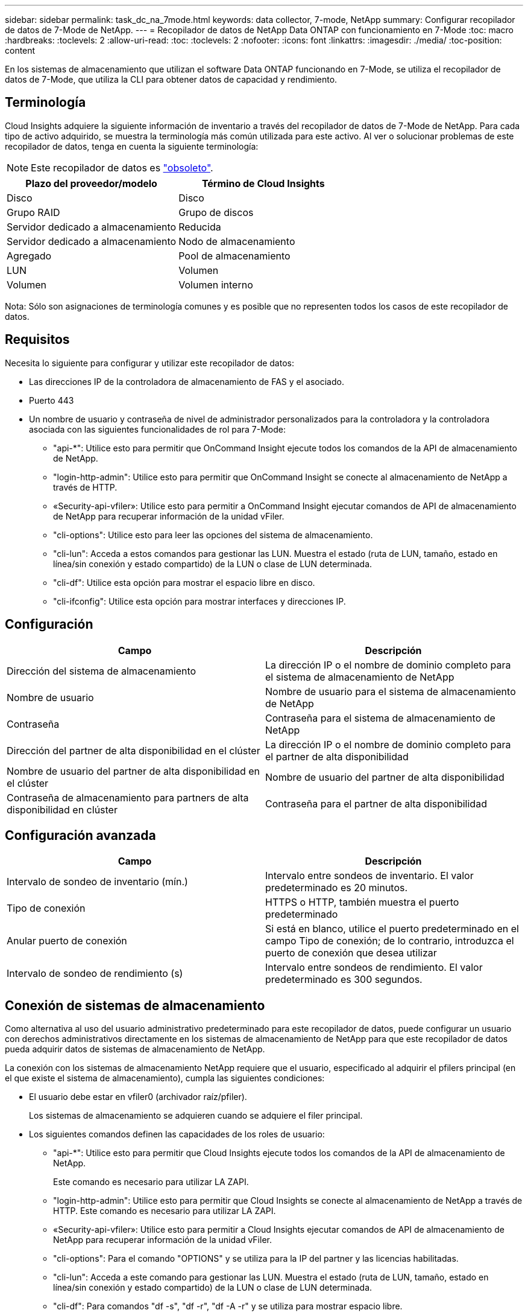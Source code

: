 ---
sidebar: sidebar 
permalink: task_dc_na_7mode.html 
keywords: data collector, 7-mode, NetApp 
summary: Configurar recopilador de datos de 7-Mode de NetApp. 
---
= Recopilador de datos de NetApp Data ONTAP con funcionamiento en 7-Mode
:toc: macro
:hardbreaks:
:toclevels: 2
:allow-uri-read: 
:toc: 
:toclevels: 2
:nofooter: 
:icons: font
:linkattrs: 
:imagesdir: ./media/
:toc-position: content


[role="lead"]
En los sistemas de almacenamiento que utilizan el software Data ONTAP funcionando en 7-Mode, se utiliza el recopilador de datos de 7-Mode, que utiliza la CLI para obtener datos de capacidad y rendimiento.



== Terminología

Cloud Insights adquiere la siguiente información de inventario a través del recopilador de datos de 7-Mode de NetApp. Para cada tipo de activo adquirido, se muestra la terminología más común utilizada para este activo. Al ver o solucionar problemas de este recopilador de datos, tenga en cuenta la siguiente terminología:


NOTE: Este recopilador de datos es link:task_getting_started_with_cloud_insights.html#useful-definitions["obsoleto"].

[cols="2*"]
|===
| Plazo del proveedor/modelo | Término de Cloud Insights 


| Disco | Disco 


| Grupo RAID | Grupo de discos 


| Servidor dedicado a almacenamiento | Reducida 


| Servidor dedicado a almacenamiento | Nodo de almacenamiento 


| Agregado | Pool de almacenamiento 


| LUN | Volumen 


| Volumen | Volumen interno 
|===
Nota: Sólo son asignaciones de terminología comunes y es posible que no representen todos los casos de este recopilador de datos.



== Requisitos

Necesita lo siguiente para configurar y utilizar este recopilador de datos:

* Las direcciones IP de la controladora de almacenamiento de FAS y el asociado.
* Puerto 443
* Un nombre de usuario y contraseña de nivel de administrador personalizados para la controladora y la controladora asociada con las siguientes funcionalidades de rol para 7-Mode:
+
** "api-*": Utilice esto para permitir que OnCommand Insight ejecute todos los comandos de la API de almacenamiento de NetApp.
** "login-http-admin": Utilice esto para permitir que OnCommand Insight se conecte al almacenamiento de NetApp a través de HTTP.
** «Security-api-vfiler»: Utilice esto para permitir a OnCommand Insight ejecutar comandos de API de almacenamiento de NetApp para recuperar información de la unidad vFiler.
** "cli-options": Utilice esto para leer las opciones del sistema de almacenamiento.
** "cli-lun": Acceda a estos comandos para gestionar las LUN. Muestra el estado (ruta de LUN, tamaño, estado en línea/sin conexión y estado compartido) de la LUN o clase de LUN determinada.
** "cli-df": Utilice esta opción para mostrar el espacio libre en disco.
** "cli-ifconfig": Utilice esta opción para mostrar interfaces y direcciones IP.






== Configuración

[cols="2*"]
|===
| Campo | Descripción 


| Dirección del sistema de almacenamiento | La dirección IP o el nombre de dominio completo para el sistema de almacenamiento de NetApp 


| Nombre de usuario | Nombre de usuario para el sistema de almacenamiento de NetApp 


| Contraseña | Contraseña para el sistema de almacenamiento de NetApp 


| Dirección del partner de alta disponibilidad en el clúster | La dirección IP o el nombre de dominio completo para el partner de alta disponibilidad 


| Nombre de usuario del partner de alta disponibilidad en el clúster | Nombre de usuario del partner de alta disponibilidad 


| Contraseña de almacenamiento para partners de alta disponibilidad en clúster | Contraseña para el partner de alta disponibilidad 
|===


== Configuración avanzada

[cols="2*"]
|===
| Campo | Descripción 


| Intervalo de sondeo de inventario (mín.) | Intervalo entre sondeos de inventario. El valor predeterminado es 20 minutos. 


| Tipo de conexión | HTTPS o HTTP, también muestra el puerto predeterminado 


| Anular puerto de conexión | Si está en blanco, utilice el puerto predeterminado en el campo Tipo de conexión; de lo contrario, introduzca el puerto de conexión que desea utilizar 


| Intervalo de sondeo de rendimiento (s) | Intervalo entre sondeos de rendimiento. El valor predeterminado es 300 segundos. 
|===


== Conexión de sistemas de almacenamiento

Como alternativa al uso del usuario administrativo predeterminado para este recopilador de datos, puede configurar un usuario con derechos administrativos directamente en los sistemas de almacenamiento de NetApp para que este recopilador de datos pueda adquirir datos de sistemas de almacenamiento de NetApp.

La conexión con los sistemas de almacenamiento NetApp requiere que el usuario, especificado al adquirir el pfilers principal (en el que existe el sistema de almacenamiento), cumpla las siguientes condiciones:

* El usuario debe estar en vfiler0 (archivador raíz/pfiler).
+
Los sistemas de almacenamiento se adquieren cuando se adquiere el filer principal.

* Los siguientes comandos definen las capacidades de los roles de usuario:
+
** "api-*": Utilice esto para permitir que Cloud Insights ejecute todos los comandos de la API de almacenamiento de NetApp.
+
Este comando es necesario para utilizar LA ZAPI.

** "login-http-admin": Utilice esto para permitir que Cloud Insights se conecte al almacenamiento de NetApp a través de HTTP. Este comando es necesario para utilizar LA ZAPI.
** «Security-api-vfiler»: Utilice esto para permitir a Cloud Insights ejecutar comandos de API de almacenamiento de NetApp para recuperar información de la unidad vFiler.
** "cli-options": Para el comando "OPTIONS" y se utiliza para la IP del partner y las licencias habilitadas.
** "cli-lun": Acceda a este comando para gestionar las LUN. Muestra el estado (ruta de LUN, tamaño, estado en línea/sin conexión y estado compartido) de la LUN o clase de LUN determinada.
** "cli-df": Para comandos "df -s", "df -r", "df -A -r" y se utiliza para mostrar espacio libre.
** "cli-ifconfig": Para el comando "ifconfig -a" y se utiliza para obtener la dirección IP del servidor de almacenamiento.
** "cli-rdfile": Para el comando "rdfile /etc/netgroup" y se utiliza para obtener grupos de red.
** "cli-date": Comando "date" y se usa para obtener la fecha completa para obtener las copias Snapshot.
** "cli-snap": Para el comando "snap list" y se utiliza para obtener copias snapshot.




Si no se proporcionan permisos date de cli o snap-cli, la adquisición puede finalizar, pero no se notifican las copias snapshot.

Para adquirir correctamente un origen de datos de 7-Mode y no generar ninguna advertencia en el sistema de almacenamiento, debe usar una de las siguientes cadenas de comandos para definir los roles de usuario. La segunda cadena que aparece aquí es una versión simplificada de la primera:

* login-http-admin,api-*,security-api-vfile,cli-rdfile,cli-options,cli-df,cli-lun,cli-ifconfig,cli-date,cli-snap,_
* login-http-admin,api-* ,security-api-vfile,cli-




== Resolución de problemas

Algunas cosas para intentar si tiene problemas con este recopilador de datos:



=== Inventario

[cols="2*"]
|===
| Problema: | Pruebe lo siguiente: 


| Recibir respuesta HTTP 401 o código de error ZAPI 13003 y ZAPI devuelve “privilegios insuficientes” o “no autorizados para este comando” | Compruebe el nombre de usuario y la contraseña, así como los privilegios y permisos de usuario. 


| Error de “error al ejecutar el comando” | Compruebe si el usuario tiene el siguiente permiso en el dispositivo: • api-* • CLI-date • cli-df • cli-ifconfig • cli-lun • cli-opers • cli-rdfile • cli-snap • login-http-admin • Security-api-vfiler también comprueba si la versión de ONTAP es compatible con Cloud Insights y verifica si las credenciales utilizadas coinciden con las credenciales del dispositivo 


| La versión del clúster es < 8.1 | La versión mínima admitida del clúster es 8.1. Actualice a la versión mínima admitida. 


| ZAPI devuelve "el rol del clúster no es la LIF de gestión_clústeres" | AU necesita hablar con la IP de administración de clústeres. Compruebe la dirección IP y cambie a otra dirección IP si es necesario 


| Error: “Los servidores dedicados a almacenamiento de modo 7 no son compatibles” | Esto puede suceder si utiliza este recopilador de datos para descubrir el servidor dedicado a almacenamiento en modo 7. Cambie el IP para que apunte al archivador cdot. 


| El comando ZAPI falla después del reintento | AU tiene un problema de comunicación con el clúster. Compruebe la red, el número de puerto y la dirección IP. El usuario también debe intentar ejecutar un comando desde la línea de comandos desde la máquina AU. 


| AU no se ha conectado con ZAPI | Compruebe la conectividad IP/puerto y establezca la configuración DE ZAPI. 


| AU no pudo conectarse a ZAPI a través de HTTP | Compruebe si EL puerto ZAPI acepta texto sin formato. Si AU intenta enviar texto sin formato a un socket SSL, la comunicación falla. 


| La comunicación falla con SSLException | AU está intentando enviar SSL a un puerto de texto sin formato de un archivador. Compruebe si EL puerto ZAPI acepta SSL o utiliza un puerto diferente. 


| Errores de conexión adicionales: La respuesta ZAPI tiene el código de error 13001, “la base de datos no está abierta” el código DE error ZAPI es 60 y la respuesta contiene “la API no terminó a tiempo” la respuesta ZAPI contiene “initialize_Session() devolvió un entorno NULL” el código DE error ZAPI es 14007 y la respuesta contiene “el nodo no está en buen estado” | Compruebe la red, el número de puerto y la dirección IP. El usuario también debe intentar ejecutar un comando desde la línea de comandos desde la máquina AU. 


| Error de tiempo de espera del socket con ZAPI | Compruebe la conectividad de los servidores dedicados a almacenamiento o aumente el tiempo de espera. 


| Error “los clusters de modo C no son compatibles con el origen de datos de modo 7” | Compruebe la dirección IP y cambie la dirección IP a un clúster de 7 Mode. 


| Error de “no se ha podido conectar con vFiler” | Compruebe que la adquisición de las capacidades de usuario incluye lo siguiente como mínimo: api-* Security-api-vfiler login-http-admin confirma que el servidor de almacenamiento está ejecutando la versión mínima de ONAPI 1.7. 
|===
Puede encontrar información adicional en link:concept_requesting_support.html["Soporte técnico"] o en la link:https://docs.netapp.com/us-en/cloudinsights/CloudInsightsDataCollectorSupportMatrix.pdf["Matriz de compatibilidad de recopilador de datos"].
